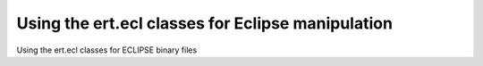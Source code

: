 Using the ert.ecl classes for Eclipse manipulation
==================================================

Using the ert.ecl classes for ECLIPSE binary files

